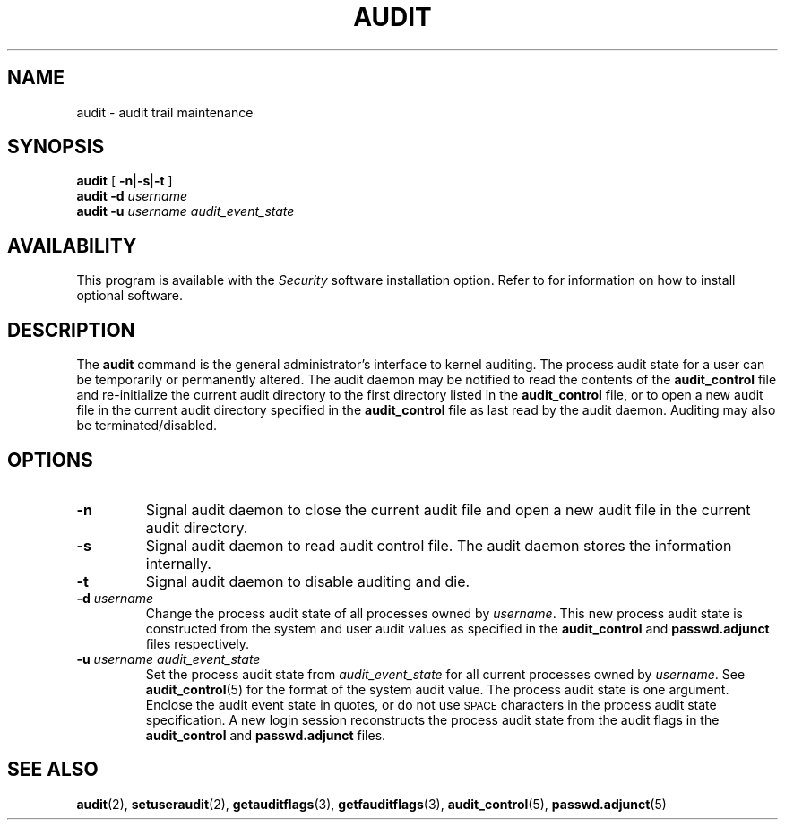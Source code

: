 .\" @(#)audit.8 1.1 92/07/30 SMI;
.TH AUDIT 8 "26 January 1988"
.SH NAME
audit \- audit trail maintenance
.SH SYNOPSIS
.LP
.B audit
[
.BR \-n \||\| \-s \||\| \-t
]
.br
.B audit
.B \-d
.I username
.br
.B audit
.B \-u
.I username
.I audit_event_state
.SH AVAILABILITY
.LP
This program is available with the
.I Security
software installation option.  Refer to
.TX INSTALL
for information on how to install optional software.
.SH DESCRIPTION
.IX  audit  ""  "\fLaudit\fP \(em maintain audit trail"
.IX  change  "audit characteristics"
.LP
The
.B audit
command is the general administrator's interface to kernel auditing.
The process audit state for a user can be temporarily or permanently altered.
The audit daemon may be notified to read the contents of the
.B audit_control
file and re-initialize the current audit directory to the
first directory listed in the
.B audit_control
file, or to open a new audit file
in the current audit directory specified in the
.B audit_control
file as last read by the audit daemon.
Auditing may also be terminated/disabled.
.SH OPTIONS
.TP
.B \-n
Signal audit daemon to close the current audit file and open a new
audit file in the current audit directory.
.TP
.B \-s
Signal audit daemon to read audit control file.  The audit daemon stores
the information internally.
.TP
.B \-t
Signal audit daemon to disable auditing and die.
.TP
.BI \-d " username"
Change the process audit state of all processes owned by
.IR username .
This new process audit state is constructed from the
system and user audit values as specified in the
.B audit_control
and
.BR passwd.adjunct
files respectively.
.TP
.BI \-u " username audit_event_state"
Set the process audit state from
.I audit_event_state
for all current processes owned by
.IR username .
See
.BR audit_control (5)
for the format of the system audit value.
The process audit state is one argument.
Enclose the audit event state in quotes,
or do not use 
.SM SPACE
characters in the process audit state specification.
A new login session reconstructs the process audit state 
from the audit flags in the
.B audit_control 
and
.BR passwd.adjunct
files.
.\" .SH FILES
.\" .PD 0
.\" .TP 20
.\" .B /etc/security/passwd.adjunct
.\" .TP
.\" .B /etc/security/audit/audit_control
.\" .PD
.SH SEE ALSO
.BR audit (2),
.BR setuseraudit (2),
.BR getauditflags (3),
.BR getfauditflags (3),
.BR audit_control (5),
.BR passwd.adjunct (5)

